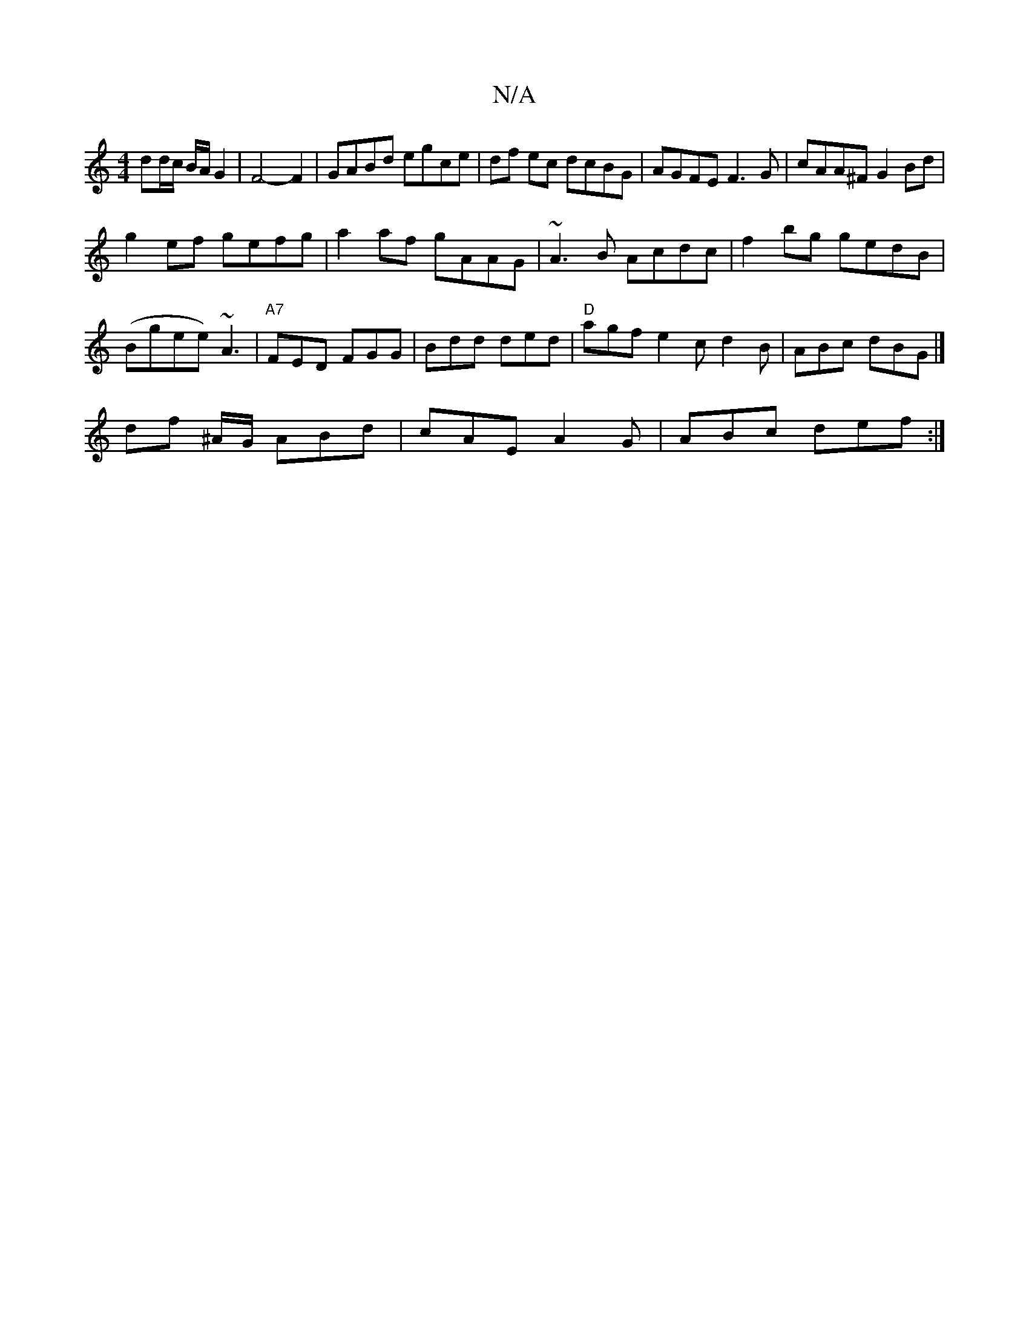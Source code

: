 X:1
T:N/A
M:4/4
R:N/A
K:Cmajor
dd/c/ B/A/G2|F4- F2| GABd egce|df ec dcBG|AGFE F3G|cAA^F G2Bd|
g2ef gefg|a2af gAAG|~A3B Acdc|f2bg gedB|(Bgee) ~A3 | "A7"FED FGG | Bdd ded | "D"agf e2c d2B | ABc dBG |]
df ^A/G/ ABd|cAE A2 G|ABc def:|
